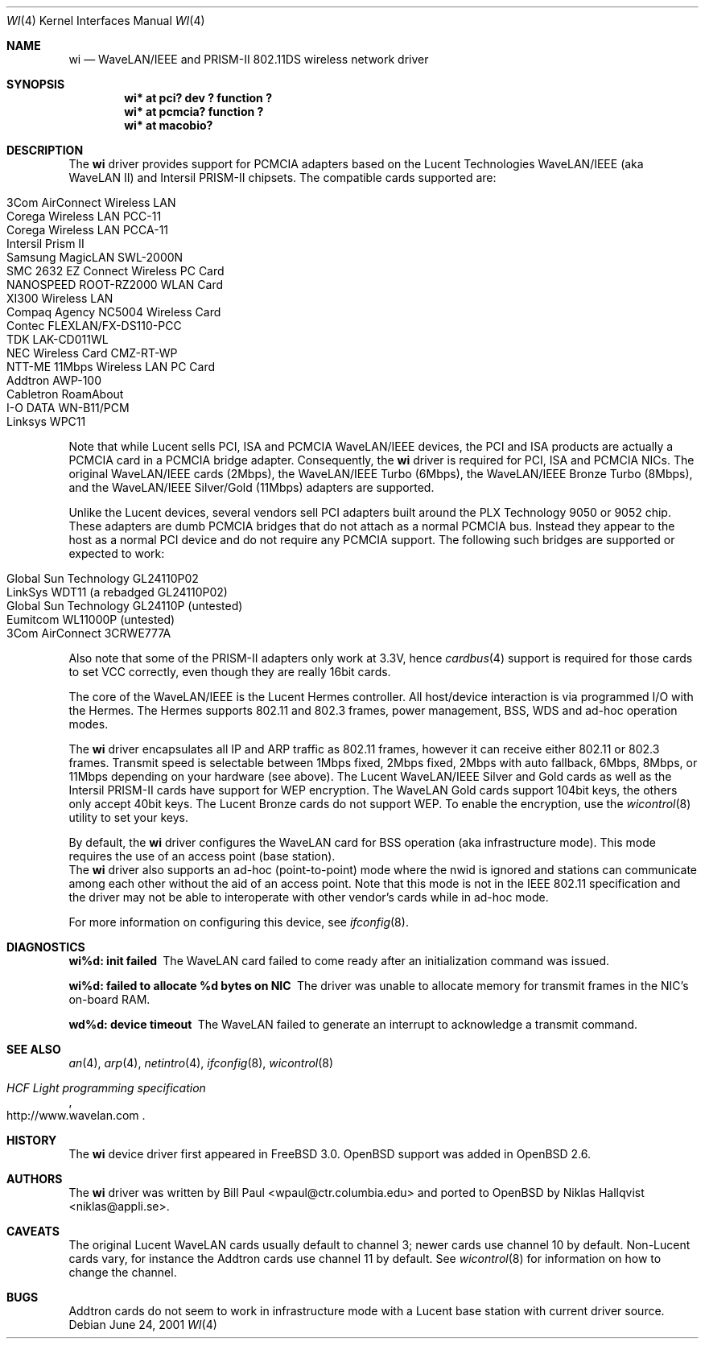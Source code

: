 .\"	$OpenBSD: src/share/man/man4/Attic/wi.4,v 1.12 2001/07/06 17:32:39 jason Exp $
.\"
.\" Copyright (c) 1997, 1998, 1999
.\"	Bill Paul <wpaul@ctr.columbia.edu>. All rights reserved.
.\"
.\" Redistribution and use in source and binary forms, with or without
.\" modification, are permitted provided that the following conditions
.\" are met:
.\" 1. Redistributions of source code must retain the above copyright
.\"    notice, this list of conditions and the following disclaimer.
.\" 2. Redistributions in binary form must reproduce the above copyright
.\"    notice, this list of conditions and the following disclaimer in the
.\"    documentation and/or other materials provided with the distribution.
.\" 3. All advertising materials mentioning features or use of this software
.\"    must display the following acknowledgement:
.\"	This product includes software developed by Bill Paul.
.\" 4. Neither the name of the author nor the names of any co-contributors
.\"    may be used to endorse or promote products derived from this software
.\"   without specific prior written permission.
.\"
.\" THIS SOFTWARE IS PROVIDED BY Bill Paul AND CONTRIBUTORS ``AS IS'' AND
.\" ANY EXPRESS OR IMPLIED WARRANTIES, INCLUDING, BUT NOT LIMITED TO, THE
.\" IMPLIED WARRANTIES OF MERCHANTABILITY AND FITNESS FOR A PARTICULAR PURPOSE
.\" ARE DISCLAIMED.  IN NO EVENT SHALL Bill Paul OR THE VOICES IN HIS HEAD
.\" BE LIABLE FOR ANY DIRECT, INDIRECT, INCIDENTAL, SPECIAL, EXEMPLARY, OR
.\" CONSEQUENTIAL DAMAGES (INCLUDING, BUT NOT LIMITED TO, PROCUREMENT OF
.\" SUBSTITUTE GOODS OR SERVICES; LOSS OF USE, DATA, OR PROFITS; OR BUSINESS
.\" INTERRUPTION) HOWEVER CAUSED AND ON ANY THEORY OF LIABILITY, WHETHER IN
.\" CONTRACT, STRICT LIABILITY, OR TORT (INCLUDING NEGLIGENCE OR OTHERWISE)
.\" ARISING IN ANY WAY OUT OF THE USE OF THIS SOFTWARE, EVEN IF ADVISED OF
.\" THE POSSIBILITY OF SUCH DAMAGE.
.\"
.\"	$FreeBSD: wi.4,v 1.3 1999/05/22 16:12:43 wpaul Exp $
.\"
.Dd June 24, 2001
.Dt WI 4
.Os
.Sh NAME
.Nm wi
.Nd WaveLAN/IEEE and PRISM-II 802.11DS wireless network driver
.Sh SYNOPSIS
.Cd "wi* at pci? dev ? function ?"
.Cd "wi* at pcmcia? function ?"
.Cd "wi* at macobio?"
.Sh DESCRIPTION
The
.Nm
driver provides support for PCMCIA adapters based on the Lucent Technologies
WaveLAN/IEEE (aka WaveLAN II) and Intersil PRISM-II chipsets.
The compatible cards supported are:
.Pp
.Bl -tag -width -offset indent -compact
.It 3Com AirConnect Wireless LAN
.It Corega Wireless LAN PCC-11
.It Corega Wireless LAN PCCA-11
.It Intersil Prism II
.It Samsung MagicLAN SWL-2000N
.It SMC 2632 EZ Connect Wireless PC Card
.It NANOSPEED ROOT-RZ2000 WLAN Card
.It XI300 Wireless LAN
.It Compaq Agency NC5004 Wireless Card
.It Contec FLEXLAN/FX-DS110-PCC
.It TDK LAK-CD011WL
.It NEC Wireless Card CMZ-RT-WP
.It NTT-ME 11Mbps Wireless LAN PC Card
.It Addtron AWP-100
.It Cabletron RoamAbout
.It I-O DATA WN-B11/PCM
.It Linksys WPC11
.El
.Pp
Note that while Lucent sells PCI, ISA and PCMCIA WaveLAN/IEEE
devices, the PCI and ISA products are actually a PCMCIA card in a
PCMCIA bridge adapter. Consequently, the
.Nm
driver is required for PCI, ISA and PCMCIA NICs. The original
WaveLAN/IEEE cards (2Mbps), the WaveLAN/IEEE Turbo (6Mbps), the
WaveLAN/IEEE Bronze Turbo (8Mbps), and the
WaveLAN/IEEE Silver/Gold (11Mbps) adapters are supported.
.Pp
Unlike the Lucent devices, several vendors sell PCI adapters built
around the PLX Technology 9050 or 9052 chip.
These adapters are dumb PCMCIA bridges that do not attach as a
normal PCMCIA bus.
Instead they appear to the host as a normal PCI device and do
not require any PCMCIA support.
The following such bridges are supported or expected to work:
.Pp
.Bl -tag -width -offset indent -compact
.It Global Sun Technology GL24110P02
.It LinkSys WDT11 (a rebadged GL24110P02)
.It Global Sun Technology GL24110P (untested)
.It Eumitcom WL11000P (untested)
.It 3Com AirConnect 3CRWE777A
.El
.Pp
Also note that some of the PRISM-II adapters only work at 3.3V, hence
.Xr cardbus 4
support is required for those cards to set VCC correctly, even
though they are really 16bit cards.
.Pp
The core of the WaveLAN/IEEE is the Lucent Hermes controller. All
host/device interaction is via programmed I/O with the Hermes.
The Hermes supports 802.11 and 802.3 frames, power management, BSS,
WDS and ad-hoc operation modes.
.Pp
The
.Nm
driver encapsulates all IP and ARP traffic as 802.11 frames, however
it can receive either 802.11 or 802.3 frames.
Transmit speed is selectable between 1Mbps fixed, 2Mbps fixed, 2Mbps
with auto fallback, 6Mbps, 8Mbps, or 11Mbps depending on your hardware
(see above).
The Lucent WaveLAN/IEEE Silver and Gold cards as well as the Intersil
PRISM-II cards have support for WEP encryption.
The WaveLAN Gold cards support 104bit keys, the others only accept
40bit keys.
The Lucent Bronze cards do not support WEP.
To enable the encryption, use the
.Xr wicontrol 8
utility to set your keys.
.Pp
By default, the
.Nm
driver configures the WaveLAN card for BSS operation (aka infrastructure
mode).
This mode requires the use of an access point (base station).
.br
The
.Nm
driver also supports an ad-hoc (point-to-point) mode where
the nwid is ignored and stations can communicate among
each other without the aid of an access point.
Note that this mode is not in the IEEE 802.11 specification and the
driver may not be able to interoperate with other vendor's cards
while in ad-hoc mode.
.Pp
For more information on configuring this device, see
.Xr ifconfig 8 .
.Sh DIAGNOSTICS
.Bl -diag
.It "wi%d: init failed"
The WaveLAN card failed to come ready after an initialization command
was issued.
.It "wi%d: failed to allocate %d bytes on NIC"
The driver was unable to allocate memory for transmit frames in the
NIC's on-board RAM.
.It "wd%d: device timeout"
The WaveLAN failed to generate an interrupt to acknowledge a transmit
command.
.El
.Sh SEE ALSO
.Xr an 4 ,
.Xr arp 4 ,
.Xr netintro 4 ,
.Xr ifconfig 8 ,
.Xr wicontrol 8
.Rs
.%T HCF Light programming specification
.%O http://www.wavelan.com
.Re
.Sh HISTORY
The
.Nm
device driver first appeared in
.Fx 3.0 .
.Ox
support was added in
.Ox 2.6 .
.Sh AUTHORS
The
.Nm
driver was written by Bill Paul <wpaul@ctr.columbia.edu> and ported to
.Ox
by Niklas Hallqvist <niklas@appli.se>.
.Sh CAVEATS
The original Lucent WaveLAN cards usually default to channel 3;
newer cards use channel 10 by default.
Non-Lucent cards vary, for instance the Addtron cards use channel
11 by default.
See
.Xr wicontrol 8
for information on how to change the channel.
.Sh BUGS
Addtron cards do not seem to work in infrastructure mode with
a Lucent base station with current driver source.

